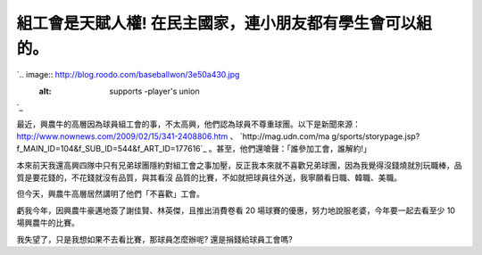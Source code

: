 組工會是天賦人權! 在民主國家，連小朋友都有學生會可以組的。
================================================================================

`.. image:: http://blog.roodo.com/baseballwon/3e50a430.jpg
    :alt: supports -player's union
`_

最近，興農牛的高層因為球員組工會的事，不太高興，他們認為球員不尊重球團。以下是新聞來源：
`http://www.nownews.com/2009/02/15/341-2408806.htm`_ 、 `http://mag.udn.com/ma
g/sports/storypage.jsp?f_MAIN_ID=104&f_SUB_ID=544&f_ART_ID=177616`_
。甚至，他們還嗆聲：「誰參加工會，誰解約!」

本來前天我還高興四隊中只有兄弟球團隱約對組工會之事加壓，反正我本來就不喜歡兄弟球團，因為我覺得沒錢燒就別玩職棒，品質是要花錢的，不花錢就沒有品質，與其看沒
品質的比賽，不如就把球員往外送，我寧願看日職、韓職、美職。

但今天，興農牛高層居然講明了他們「不喜歡」工會。

虧我今年，因興農牛豪邁地簽了謝佳賢、林英傑，且推出消費卷看 20 場球賽的優惠，努力地說服老婆，今年要一起去看至少 10 場興農牛的比賽。

我失望了，只是我想如果不去看比賽，那球員怎麼辦呢? 還是捐錢給球員工會嗎?

.. _: http://blog.roodo.com/baseballwon/archives/8306483.html
.. _http://www.nownews.com/2009/02/15/341-2408806.htm:
    http://www.nownews.com/2009/02/15/341-2408806.htm
.. _f_ART_ID=177616: http://mag.udn.com/mag/sports/storypage.jsp?f_MAIN_I
    D=104&f_SUB_ID=544&f_ART_ID=177616


.. author:: default
.. categories:: chinese
.. tags:: baseball
.. comments::